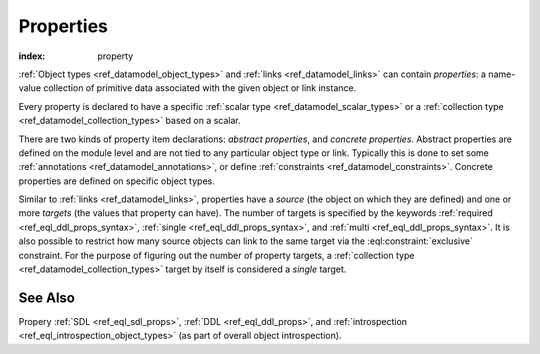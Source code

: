 .. _ref_datamodel_props:

==========
Properties
==========

:index: property

:ref:`Object types <ref_datamodel_object_types>` and
:ref:`links <ref_datamodel_links>` can contain *properties*: a name-value
collection of primitive data associated with the given object or link
instance.

Every property is declared to have a specific
:ref:`scalar type <ref_datamodel_scalar_types>` or a
:ref:`collection type <ref_datamodel_collection_types>` based on a scalar.

There are two kinds of property item declarations: *abstract properties*,
and *concrete properties*.  Abstract properties are defined on the module 
level and are not tied to any particular object type or link.  Typically 
this is done to set some :ref:`annotations <ref_datamodel_annotations>`, 
or define :ref:`constraints <ref_datamodel_constraints>`.  Concrete 
properties are defined on specific object types.

Similar to :ref:`links <ref_datamodel_links>`, properties have a
*source* (the object on which they are defined) and one or more
*targets* (the values that property can have). The number of targets
is specified by the keywords :ref:`required <ref_eql_ddl_props_syntax>`,
:ref:`single <ref_eql_ddl_props_syntax>`, and :ref:`multi
<ref_eql_ddl_props_syntax>`.  It is also possible to restrict how many
source objects can link to the same target via the
:eql:constraint:`exclusive` constraint.  For the purpose of figuring
out the number of property targets, a :ref:`collection type
<ref_datamodel_collection_types>` target by itself is considered a
*single* target.


See Also
--------

Propery
:ref:`SDL <ref_eql_sdl_props>`,
:ref:`DDL <ref_eql_ddl_props>`,
and :ref:`introspection <ref_eql_introspection_object_types>`
(as part of overall object introspection).
